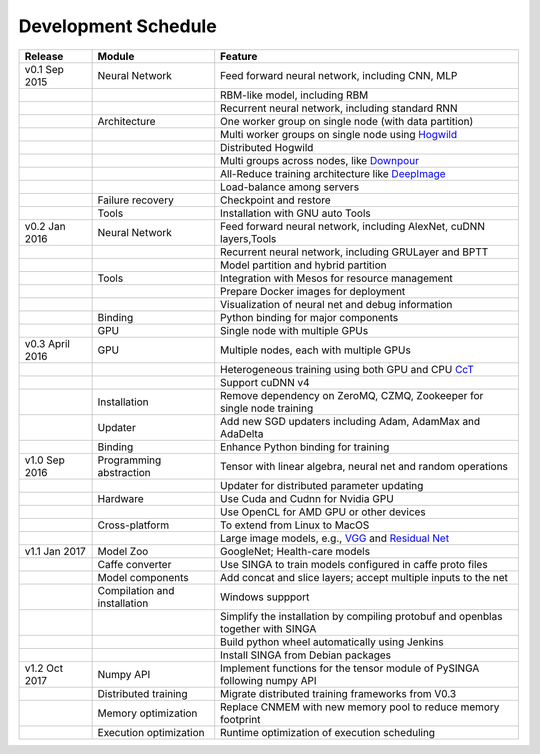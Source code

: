 .. Licensed to the Apache Software Foundation (ASF) under one
   or more contributor license agreements.  See the NOTICE file
   distributed with this work for additional information
   regarding copyright ownership.  The ASF licenses this file
   to you under the Apache License, Version 2.0 (the
   "License"); you may not use this file except in compliance
   with the License.  You may obtain a copy of the License at

   http://www.apache.org/licenses/LICENSE-2.0

   Unless required by applicable law or agreed to in writing,
   software distributed under the License is distributed on an
   "AS IS" BASIS, WITHOUT WARRANTIES OR CONDITIONS OF ANY
   KIND, either express or implied.  See the License for the
   specific language governing permissions and limitations
   under the License.


Development Schedule
====================

.. csv-table::
  :header: "Release","Module","Feature"

  "v0.1 Sep 2015      ","Neural Network               ","Feed forward neural network, including CNN, MLP                                                                     "
  "                   ","                             ","RBM-like model, including RBM                                                                                       "
  "                   ","                             ","Recurrent neural network, including standard RNN                                                                    "
  "                   ","Architecture                 ","One worker group on single node (with data partition)                                                               "
  "                   ","                             ","Multi worker groups on single node using `Hogwild <http://www.eecs.berkeley.edu/~brecht/papers/hogwildTR.pdf>`_     "
  "                   ","                             ","Distributed Hogwild"
  "                   ","                             ","Multi groups across nodes, like `Downpour <http://papers.nips.cc/paper/4687-large-scale-distributed-deep-networks>`_"
  "                   ","                             ","All-Reduce training architecture like `DeepImage <http://arxiv.org/abs/1501.02876>`_                                "
  "                   ","                             ","Load-balance among servers                                                                                          "
  "                   ","Failure recovery             ","Checkpoint and restore                                                                                              "
  "                   ","Tools                        ","Installation with GNU auto Tools                                                                                    "
  "v0.2 Jan 2016      ","Neural Network               ","Feed forward neural network, including AlexNet, cuDNN layers,Tools                                                  "
  "                   ","                             ","Recurrent neural network, including GRULayer and BPTT                                                               "
  "                   ","                             ","Model partition and hybrid partition                                                                                "
  "                   ","Tools                        ","Integration with Mesos for resource management                                                                      "
  "                   ","                             ","Prepare Docker images for deployment"
  "                   ","                             ","Visualization of neural net and debug information "
  "                   ","Binding                      ","Python binding for major components "
  "                   ","GPU                          ","Single node with multiple GPUs "
  "v0.3 April 2016    ","GPU                          ","Multiple nodes, each with multiple GPUs"
  "                   ","                             ","Heterogeneous training using both GPU and CPU `CcT <http://arxiv.org/abs/1504.04343>`_"
  "                   ","                             ","Support cuDNN v4 "
  "                   ","Installation                 ","Remove dependency on ZeroMQ, CZMQ, Zookeeper for single node training"
  "                   ","Updater                      ","Add new SGD updaters including Adam, AdamMax and AdaDelta"
  "                   ","Binding                      ","Enhance Python binding for training"
  "v1.0 Sep 2016      ","Programming abstraction      ","Tensor with linear algebra, neural net and random operations "
  "                   ","                             ","Updater for distributed parameter updating "
  "                   ","Hardware                     ","Use Cuda and Cudnn for Nvidia GPU"
  "                   ","                             ","Use OpenCL for AMD GPU or other devices"
  "                   ","Cross-platform               ","To extend from Linux to MacOS"
  "                   ","                             ","Large image models, e.g., `VGG <https://arxiv.org/pdf/1409.1556.pdf>`_ and `Residual Net <http://arxiv.org/abs/1512.03385>`_"
  "v1.1 Jan 2017      ","Model Zoo                    ","GoogleNet; Health-care models"
  "                   ","Caffe converter              ","Use SINGA to train models configured in caffe proto files"
  "                   ","Model components             ","Add concat and slice layers; accept multiple inputs to the net"
  "                   ","Compilation and installation ","Windows suppport"
  "                   ","                             ","Simplify the installation by compiling protobuf and openblas together with SINGA"
  "                   ","                             ","Build python wheel automatically using Jenkins"
  "                   ","                             ","Install SINGA from Debian packages"
  "v1.2 Oct 2017      ","Numpy API                    ","Implement functions for the tensor module of PySINGA following numpy API"
  "                   ","Distributed training         ","Migrate distributed training frameworks from V0.3"
  "                   ","Memory optimization          ","Replace CNMEM with new memory pool to reduce memory footprint"
  "                   ","Execution optimization       ","Runtime optimization of execution scheduling"
